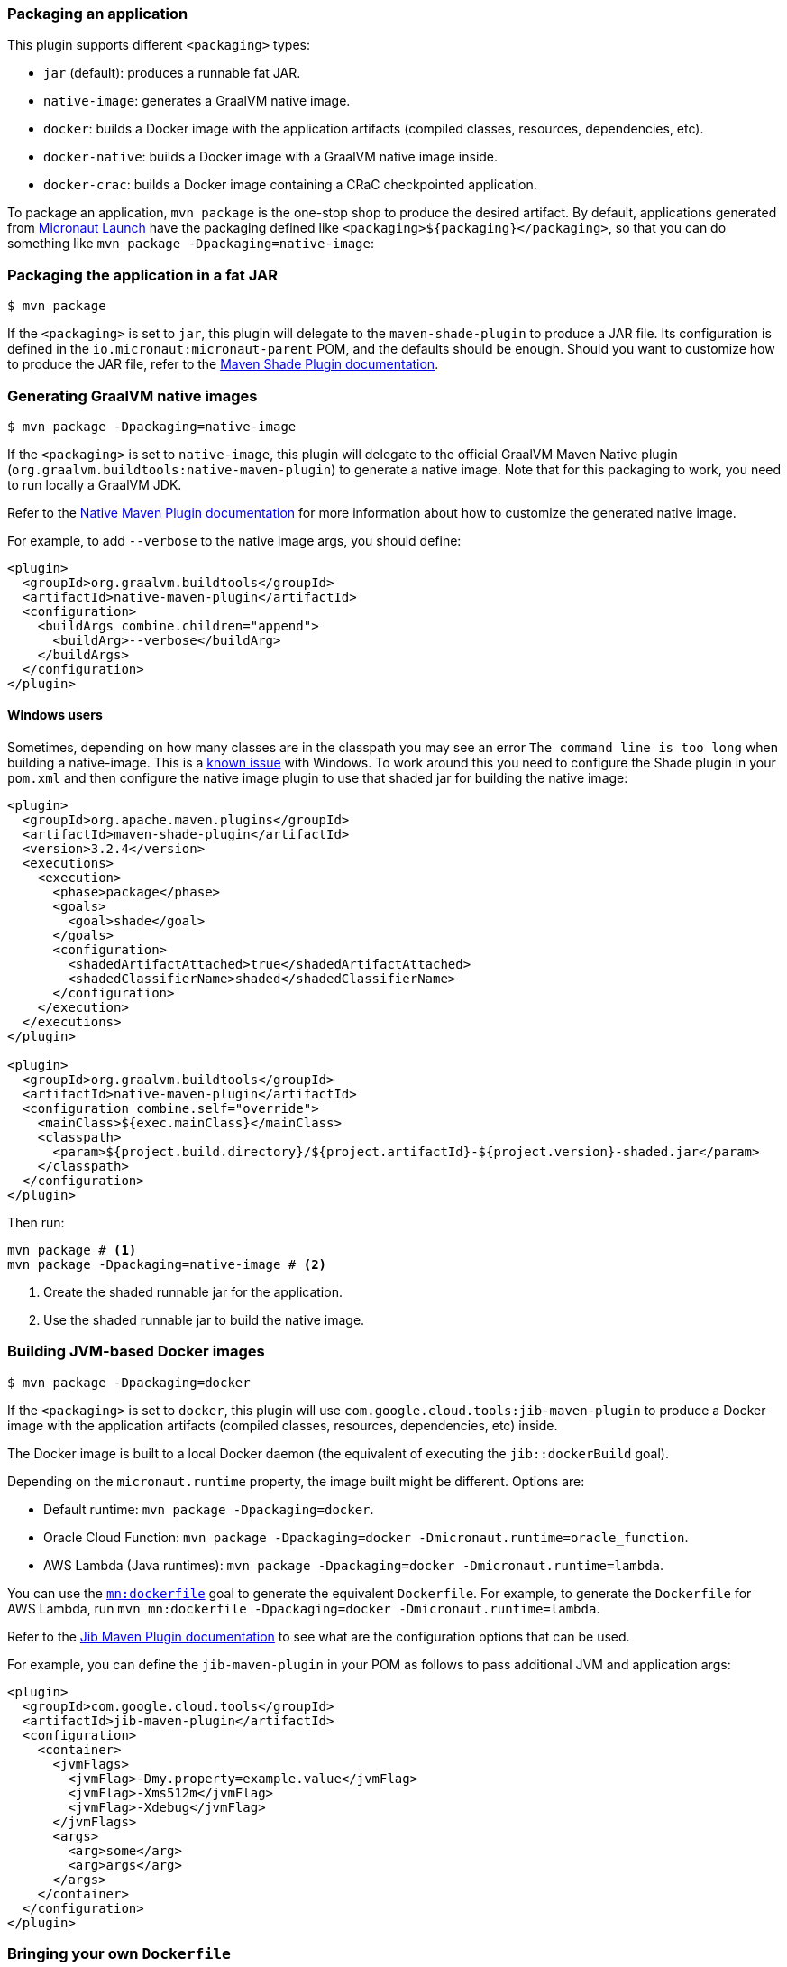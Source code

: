 === Packaging an application

This plugin supports different `<packaging>` types:

* `jar` (default): produces a runnable fat JAR.
* `native-image`: generates a GraalVM native image.
* `docker`: builds a Docker image with the application artifacts (compiled classes, resources, dependencies, etc).
* `docker-native`: builds a Docker image with a GraalVM native image inside.
* `docker-crac`: builds a Docker image containing a CRaC checkpointed application.

To package an application, `mvn package` is the one-stop shop to produce the desired artifact. By default, applications
generated from https://micronaut.io/launch/[Micronaut Launch] have the packaging defined like
`<packaging>${packaging}</packaging>`, so that you can do something like `mvn package -Dpackaging=native-image`:

:toc:

=== Packaging the application in a fat JAR

----
$ mvn package
----

If the `<packaging>` is set to `jar`, this plugin will delegate to the `maven-shade-plugin` to produce a JAR file. Its
configuration is defined in the `io.micronaut:micronaut-parent` POM, and the defaults should be enough. Should you want
to customize how to produce the JAR file, refer to the
https://maven.apache.org/plugins/maven-shade-plugin/[Maven Shade Plugin documentation].

=== Generating GraalVM native images

----
$ mvn package -Dpackaging=native-image
----

If the `<packaging>` is set to `native-image`, this plugin will delegate to the official GraalVM Maven Native plugin
(`org.graalvm.buildtools:native-maven-plugin`) to generate a native image. Note that for this packaging to work,
you need to run locally a GraalVM JDK.

Refer to the
https://graalvm.github.io/native-build-tools/latest/[Native Maven Plugin documentation]
for more information about how to customize the generated native image.

For example, to add `--verbose` to the native image args, you should define:

[source,xml]
----
<plugin>
  <groupId>org.graalvm.buildtools</groupId>
  <artifactId>native-maven-plugin</artifactId>
  <configuration>
    <buildArgs combine.children="append">
      <buildArg>--verbose</buildArg>
    </buildArgs>
  </configuration>
</plugin>
----

==== Windows users

Sometimes, depending on how many classes are in the classpath you may see an error `The command line is too long` when
building a native-image. This is a https://graalvm.github.io/native-build-tools/latest/maven-plugin.html#long_classpath_and_shading_support[known issue]
with Windows. To work around this you need to configure the Shade plugin in your `pom.xml` and then configure the native image
plugin to use that shaded jar for building the native image:

[source,xml]
----
<plugin>
  <groupId>org.apache.maven.plugins</groupId>
  <artifactId>maven-shade-plugin</artifactId>
  <version>3.2.4</version>
  <executions>
    <execution>
      <phase>package</phase>
      <goals>
        <goal>shade</goal>
      </goals>
      <configuration>
        <shadedArtifactAttached>true</shadedArtifactAttached>
        <shadedClassifierName>shaded</shadedClassifierName>
      </configuration>
    </execution>
  </executions>
</plugin>

<plugin>
  <groupId>org.graalvm.buildtools</groupId>
  <artifactId>native-maven-plugin</artifactId>
  <configuration combine.self="override">
    <mainClass>${exec.mainClass}</mainClass>
    <classpath>
      <param>${project.build.directory}/${project.artifactId}-${project.version}-shaded.jar</param>
    </classpath>
  </configuration>
</plugin>
----

Then run:

[source,shell]
----
mvn package # <1>
mvn package -Dpackaging=native-image # <2>
----
<1> Create the shaded runnable jar for the application.
<2> Use the shaded runnable jar to build the native image.


=== Building JVM-based Docker images

----
$ mvn package -Dpackaging=docker
----

If the `<packaging>` is set to `docker`, this plugin will use `com.google.cloud.tools:jib-maven-plugin` to produce a
Docker image with the application artifacts (compiled classes, resources, dependencies, etc) inside.

The Docker image is built to a local Docker daemon (the equivalent of executing the `jib::dockerBuild` goal).

Depending on the `micronaut.runtime` property, the image built might be different. Options are:

* Default runtime: `mvn package -Dpackaging=docker`.
* Oracle Cloud Function: `mvn package -Dpackaging=docker -Dmicronaut.runtime=oracle_function`.
* AWS Lambda (Java runtimes): `mvn package -Dpackaging=docker -Dmicronaut.runtime=lambda`.

You can use the link:../dockerfile-mojo.html[`mn:dockerfile`] goal to generate the equivalent `Dockerfile`. For example,
to generate the `Dockerfile` for AWS Lambda, run `mvn mn:dockerfile -Dpackaging=docker -Dmicronaut.runtime=lambda`.

Refer to the
https://github.com/GoogleContainerTools/jib/tree/master/jib-maven-plugin#configuration[Jib Maven Plugin documentation]
to see what are the configuration options that can be used.

For example, you can define the `jib-maven-plugin` in your POM as follows to pass additional JVM and application args:

[source,xml]
----
<plugin>
  <groupId>com.google.cloud.tools</groupId>
  <artifactId>jib-maven-plugin</artifactId>
  <configuration>
    <container>
      <jvmFlags>
        <jvmFlag>-Dmy.property=example.value</jvmFlag>
        <jvmFlag>-Xms512m</jvmFlag>
        <jvmFlag>-Xdebug</jvmFlag>
      </jvmFlags>
      <args>
        <arg>some</arg>
        <arg>args</arg>
      </args>
    </container>
  </configuration>
</plugin>
----

=== Bringing your own `Dockerfile`

----
$ mvn package -Dpackaging=docker
----

If there is a `Dockerfile` in the project's root directory, it will be used to build the image. The image will be built
using the `target` folder as the context directory. This plugin will also prepare all the `compile` and `runtime`
dependency JARs in the `target/dependency` folder, so that in your `Dockerfile` you can leverage this and do:

----
FROM ...

...

COPY classes /home/app/classes
COPY dependency/* /home/app/libs/

...

ENTRYPOINT ["java", "-cp", "/home/app/libs/*:/home/app/classes/", "com.example.app.Application"]
----

=== Building GraalVM-based Docker images

----
$ mvn package -Dpackaging=docker-native
----

If the `<packaging>` is set to `docker-native`, this plugin will use a Docker client to build and tag custom Docker
images. In this case, the `micronaut.runtime` property will also determine how the image is prepared.

* Default runtime.
** Default image (dynamic): `mvn package -Dpackaging=docker-native`.
** Static image: `mvn package -Dpackaging=docker-native -Dmicronaut.native-image.static=true`. This uses GraalVM's
   `--static --libc=musl` flags and then puts the binary in a `scratch` image.
** Mostly static image: `mvn package -Dpackaging=docker-native -Dmicronaut.native-image.base-image-run=gcr.io/distroless/cc-debian12 -Pgraalvm`.
   This will create a "mostly" static native image and adds automatically `-H:+StaticExecutableWithDynamicLibC` flag.
** Custom image: `mvn package -Dpackaging=docker-native -Dmicronaut.native-image.base-image-run=your-own-image-for-run-the-native-image`
* Oracle Cloud Function: `mvn package -Dpackaging=docker-native -Dmicronaut.runtime=oracle_function`.
* AWS Lambda (custom runtime): `mvn package -Dpackaging=docker-native -Dmicronaut.runtime=lambda`.

The image built can be customised using
https://github.com/GoogleContainerTools/jib/tree/master/jib-maven-plugin#configuration[Jib]. In particular, you can set:

* The base image, using `<from><image>`. If the base image comes from a registry that requires authentication, you can
  use `<from><auth><username>` and `<from><auth><password>`. Chek the
  https://github.com/GoogleContainerTools/jib/blob/master/jib-maven-plugin/README.md#using-specific-credentials[Jib documentation]
  for more details.
* The image name/tags that will be used for building, using either `<to><image>` and/or `<to><tags>`.

You can also use some
https://github.com/GoogleContainerTools/jib/tree/master/jib-maven-plugin#system-properties[system properties] from the
command line:

* `jib.from.auth.username`.
* `jib.from.auth.password`.
* `jib.to.image`.
* `jib.to.tags`.
* `jib.to.auth.username`.
* `jib.to.auth.password`.
* `jib.to.credHelper`.

Note that changing the base image to a totally different one than the default might break image building, since the rest
of the build steps expect a certain base image. By default, the native images are built from an `ghcr.io/graalvm/native-image-community` image.

In the case of AWS custom runtime, it starts from `amazonlinux:2`, and this cannot be changed. Also, in this case the
result is not a tagged Docker image, but a `function.zip` archive that contains the launch script and the native binary.
Essentially, what you need to upload to AWS Lambda. Also in this case, the Micronaut Maven Plugin will detect the host
operating system architecture (based on the `os.arch` Java system property) and will install the corresponding GraalVM
binary distribution inside the Docker image. This means that when running packaging from an X86_64 (Intel/AMD) machine,
the produced native image will be an `amd64` binary, whilst on an ARM host (such as the new Mac M1) it will be an
`aarch64` binary.

You can pass additional arguments to the executable in the following way:

[source,xml]
----
<plugin>
  <groupId>io.micronaut.maven</groupId>
  <artifactId>micronaut-maven-plugin</artifactId>
  <configuration>
    <appArguments>
      <appArgument>foo</appArgument>
      <appArgument>bar</appArgument>
    </appArguments>
  </configuration>
</plugin>
----

Or when packaging:

----
$ mvn package -Dpackaging=docker-native -Dmn.appArgs="foo,bar"
----

Also, to pass additional arguments to the `native-image` process:

[source,xml]
----
<plugin>
  <groupId>io.micronaut.maven</groupId>
  <artifactId>micronaut-maven-plugin</artifactId>
  <configuration>
    <nativeImageBuildArgs>
      <nativeImageBuildArg>--verbose</nativeImageBuildArg>
    </nativeImageBuildArgs>
  </configuration>
</plugin>
----

Or from the command line:

----
$ mvn package -Dpackaging=docker-native -Dmicronaut.native-image.args="--verbose"
----

=== Building CRaC-based Docker images

**Warning**: The Micronaut CRaC module is in experimental stages. Use at your own risk!

The CRaC (https://openjdk.org/projects/crac/[Coordinated Restore at Checkpoint]) Project researches coordination of Java programs with mechanisms to checkpoint (make an image of, snapshot) a Java instance while it is executing.
Restoring from the image could be a solution to some problems with the start-up and warm-up times.

Creation of a pre-warmed, checkpointed docker image cane be done with the following command:

----
$ mvn package -Dpackaging=docker-crac
----

This will first create an intermediate image that contains the application and all of its dependencies.
This image is then executed and warmed up via a `warmup.sh` command, and a checkpoint is taken.

A final image is then built which contains this checkpoint.

You will then be able to run your image via:

[source, bash]
----
docker run --cap-add=cap_sys_ptrace -p 8080:8080 <image-name>
----

The image built can be customised using
https://github.com/GoogleContainerTools/jib/tree/master/jib-maven-plugin#configuration[Jib]. In particular, you can set:

* The base image, using `<from><image>`.
* The image name/tags that will be used for building, using either `<to><image>` and/or `<to><tags>`.

==== Checking an application is ready

As part of the checkpointing process, the application will be tested until it is ready to recieve requests.
This is by default done by executing the command `curl --output /dev/null --silent --head http://localhost:8080`, however you can override this by setting the `crac.readiness` property in your build.

[source,xml]
.Example checking https
----
<properties>
    <crac.readiness>curl --output /dev/null --silent --head https://localhost</crac.readiness>
</properties>
----

==== Customizing warmup

The default warmup script simply makes a request to port 8080 of the application.
However, you can specify your own by placing a Bash script named `warmup.sh` in the root project folder.
For example, to hit the root endpoint 10 times, you could create a file with the following contents:

[source,bash]
.warmup.sh
----
#!/bin/bash

for run in {1..10}; do
  curl --output /dev/null --silent http://localhost:8080
done
----

==== Customizing the JDK

By default, the CRaC JDK used to build the image will be for the current system architecture and Java 17.
These can be overridden by passing properties to the build:

[source,xml]
.Example setting the CRaC JDK version and architecture
----
<properties>
    <crac.java.version>17</crac.java.version>
    <crac.arch>amd64</crac.arch>
    <crac.os>linux-glibc</crac.os>
</properties>
----

NOTE: Currently only Java 17, and `amd64` and `aarch64` architectures are supported.
